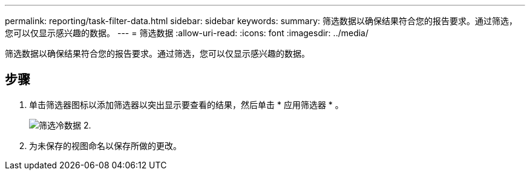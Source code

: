 ---
permalink: reporting/task-filter-data.html 
sidebar: sidebar 
keywords:  
summary: 筛选数据以确保结果符合您的报告要求。通过筛选，您可以仅显示感兴趣的数据。 
---
= 筛选数据
:allow-uri-read: 
:icons: font
:imagesdir: ../media/


[role="lead"]
筛选数据以确保结果符合您的报告要求。通过筛选，您可以仅显示感兴趣的数据。



== 步骤

. 单击筛选器图标以添加筛选器以突出显示要查看的结果，然后单击 * 应用筛选器 * 。
+
image::../media/filter-cold-data-2.png[筛选冷数据 2.]

. 为未保存的视图命名以保存所做的更改。

